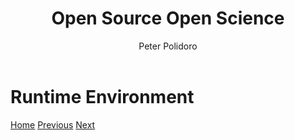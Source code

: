 #+title: Open Source Open Science
#+AUTHOR: Peter Polidoro
#+EMAIL: peter@polidoro.io

* Runtime Environment

#+attr_html: :width 640px
#+ATTR_HTML: :align center
[[./runtime-graph.org][file:img/graph-kernel.png]]


[[./index.org][Home]] [[./runtime-graph.org][Previous]] [[./runtime-graph.org][Next]]

